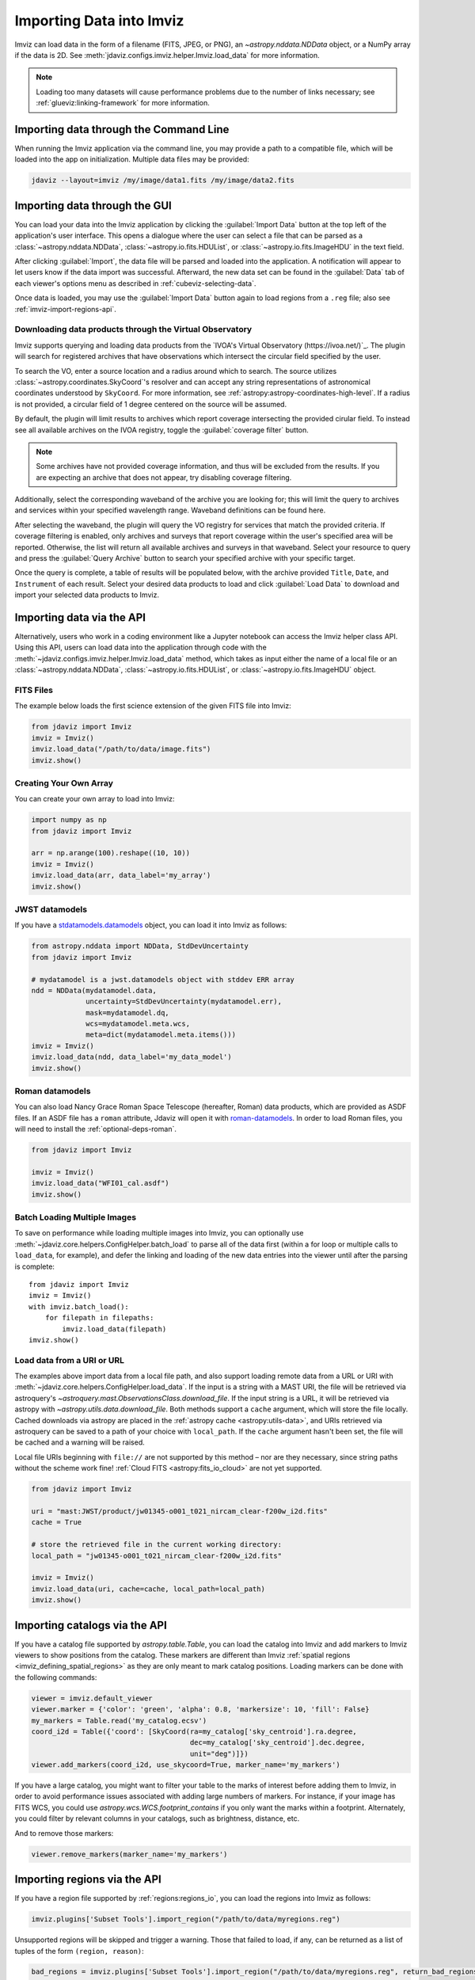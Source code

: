 .. _imviz-import-data:

*************************
Importing Data into Imviz
*************************

Imviz can load data in the form of a filename (FITS, JPEG, or PNG),
an `~astropy.nddata.NDData` object, or a NumPy array if the data is 2D.
See :meth:`jdaviz.configs.imviz.helper.Imviz.load_data` for more information.

.. note::

    Loading too many datasets will cause performance problems due to
    the number of links necessary; see :ref:`glueviz:linking-framework`
    for more information.

.. _imviz-import-commandline:

Importing data through the Command Line
=======================================

When running the Imviz application via the command line, you may provide a path
to a compatible file, which will be loaded into the app on initialization.
Multiple data files may be provided:

.. code-block:: bash

    jdaviz --layout=imviz /my/image/data1.fits /my/image/data2.fits

.. _imviz-import-gui:

Importing data through the GUI
==============================

You can load your data into the Imviz application
by clicking the :guilabel:`Import Data` button at the top left of the application's
user interface. This opens a dialogue where the user can select a file
that can be parsed as a :class:`~astropy.nddata.NDData`, :class:`~astropy.io.fits.HDUList`,
or :class:`~astropy.io.fits.ImageHDU` in the text field.

After clicking :guilabel:`Import`, the data file will be parsed and loaded into the
application. A notification will appear to let users know if the data import
was successful. Afterward, the new data set can be found in the :guilabel:`Data`
tab of each viewer's options menu as described in :ref:`cubeviz-selecting-data`.

Once data is loaded, you may use the :guilabel:`Import Data` button again
to load regions from a ``.reg`` file; also see :ref:`imviz-import-regions-api`.

.. _imviz-import-api:

Downloading data products through the Virtual Observatory
---------------------------------------------------------
Imviz supports querying and loading data products from the `IVOA's Virtual Observatory (https://ivoa.net/)`_.
The plugin will search for registered archives that have observations which intersect the circular field
specified by the user.

To search the VO, enter a source location and a radius around which to search. The source utilizes
:class:`~astropy.coordinates.SkyCoord`'s resolver and can accept any string representations of astronomical
coordinates understood by ``SkyCoord``. For more information, see :ref:`astropy:astropy-coordinates-high-level`.
If a radius is not provided, a circular field of 1 degree centered on the source will be assumed.

By default, the plugin will limit results to archives which report coverage intersecting the provided cirular
field. To instead see all available archives on the IVOA registry, toggle the :guilabel:`coverage filter` button.

.. note::

    Some archives have not provided coverage information, and thus will be excluded from the results.
    If you are expecting an archive that does not appear, try disabling coverage filtering.

Additionally, select the corresponding waveband of the archive you are looking for; this will limit the query to
archives and services within your specified wavelength range. Waveband definitions can be found here.

After selecting the waveband, the plugin will query the VO registry for services that match the provided criteria.
If coverage filtering is enabled, only archives and surveys that report coverage within the user's specified area
will be reported. Otherwise, the list will return all available archives and surveys in that waveband. Select your
resource to query and press the :guilabel:`Query Archive` button to search your specified archive with your
specific target.

Once the query is complete, a table of results will be populated below, with the archive provided ``Title``,
``Date``, and ``Instrument`` of each result. Select your desired data products to load and click
:guilabel:`Load Data` to download and import your selected data products to Imviz. 

.. _imviz-virtual-observatory:

Importing data via the API
==========================

Alternatively, users who work in a coding environment like a Jupyter
notebook can access the Imviz helper class API. Using this API, users can
load data into the application through code with the
:meth:`~jdaviz.configs.imviz.helper.Imviz.load_data`
method, which takes as input either the name of a local file or an
:class:`~astropy.nddata.NDData`, :class:`~astropy.io.fits.HDUList`,
or :class:`~astropy.io.fits.ImageHDU` object.

FITS Files
----------

The example below loads the first science extension of the given FITS file into Imviz:

.. code-block:: python

    from jdaviz import Imviz
    imviz = Imviz()
    imviz.load_data("/path/to/data/image.fits")
    imviz.show()

Creating Your Own Array
-----------------------

You can create your own array to load into Imviz:

.. code-block:: python

    import numpy as np
    from jdaviz import Imviz

    arr = np.arange(100).reshape((10, 10))
    imviz = Imviz()
    imviz.load_data(arr, data_label='my_array')
    imviz.show()

JWST datamodels
---------------

If you have a `stdatamodels.datamodels <https://stdatamodels.readthedocs.io/en/latest/jwst/datamodels/index.html#data-models>`_
object, you can load it into Imviz as follows:

.. code-block:: python

    from astropy.nddata import NDData, StdDevUncertainty
    from jdaviz import Imviz

    # mydatamodel is a jwst.datamodels object with stddev ERR array
    ndd = NDData(mydatamodel.data,
                 uncertainty=StdDevUncertainty(mydatamodel.err),
                 mask=mydatamodel.dq,
                 wcs=mydatamodel.meta.wcs,
                 meta=dict(mydatamodel.meta.items()))
    imviz = Imviz()
    imviz.load_data(ndd, data_label='my_data_model')
    imviz.show()

Roman datamodels
----------------

You can also load Nancy Grace Roman Space Telescope (hereafter, Roman) data products, which are
provided as ASDF files. If an ASDF file has a ``roman`` attribute, Jdaviz will
open it with `roman-datamodels <https://github.com/spacetelescope/roman_datamodels>`_.
In order to load Roman files, you will need to install the :ref:`optional-deps-roman`.

.. code-block:: python

    from jdaviz import Imviz

    imviz = Imviz()
    imviz.load_data("WFI01_cal.asdf")
    imviz.show()

.. _imviz-import-catalogs-api:

Batch Loading Multiple Images
-----------------------------

To save on performance while loading multiple images into Imviz, you can optionally use
:meth:`~jdaviz.core.helpers.ConfigHelper.batch_load` to parse all of the data first (within a for
loop or multiple calls to ``load_data``, for example), and defer the linking and loading of the new
data entries into the viewer until after the parsing is complete::

    from jdaviz import Imviz
    imviz = Imviz()
    with imviz.batch_load():
        for filepath in filepaths:
            imviz.load_data(filepath)
    imviz.show()


.. _load-data-uri:

Load data from a URI or URL
---------------------------

The examples above import data from a local file path, and also support loading remote
data from a URL or URI with :meth:`~jdaviz.core.helpers.ConfigHelper.load_data`.
If the input is a string with a MAST URI, the file will be retrieved via
astroquery's `~astroquery.mast.ObservationsClass.download_file`. If the
input string is a URL, it will be retrieved via astropy with
`~astropy.utils.data.download_file`. Both methods support a
``cache`` argument, which will store the file locally. Cached downloads via astropy
are placed in the :ref:`astropy cache <astropy:utils-data>`,
and URIs retrieved via astroquery can be saved to a path of your choice with
``local_path``. If the ``cache`` argument hasn't been set, the file will be cached
and a warning will be raised.

Local file URIs beginning with ``file://``
are not supported by this method – nor are they necessary, since string
paths without the scheme work fine! :ref:`Cloud FITS <astropy:fits_io_cloud>` are not yet supported.

.. code-block:: python

    from jdaviz import Imviz

    uri = "mast:JWST/product/jw01345-o001_t021_nircam_clear-f200w_i2d.fits"
    cache = True

    # store the retrieved file in the current working directory:
    local_path = "jw01345-o001_t021_nircam_clear-f200w_i2d.fits"

    imviz = Imviz()
    imviz.load_data(uri, cache=cache, local_path=local_path)
    imviz.show()

Importing catalogs via the API
==============================

If you have a catalog file supported by `astropy.table.Table`, you
can load the catalog into Imviz and add markers to Imviz viewers to show
positions from the catalog. These markers are different than Imviz
:ref:`spatial regions <imviz_defining_spatial_regions>` as they are only meant to mark catalog positions.
Loading markers can be done with the following commands:

.. code-block:: python

    viewer = imviz.default_viewer
    viewer.marker = {'color': 'green', 'alpha': 0.8, 'markersize': 10, 'fill': False}
    my_markers = Table.read('my_catalog.ecsv')
    coord_i2d = Table({'coord': [SkyCoord(ra=my_catalog['sky_centroid'].ra.degree,
                                          dec=my_catalog['sky_centroid'].dec.degree,
                                          unit="deg")]})
    viewer.add_markers(coord_i2d, use_skycoord=True, marker_name='my_markers')

If you have a large catalog, you might want to filter your table to the
marks of interest before adding them to Imviz, in order to avoid performance
issues associated with adding large numbers of markers. For instance, if your
image has FITS WCS, you could use `astropy.wcs.WCS.footprint_contains` if you
only want the marks within a footprint. Alternately, you could filter by
relevant columns in your catalogs, such as brightness, distance, etc.

And to remove those markers:

.. code-block:: python

    viewer.remove_markers(marker_name='my_markers')

.. _imviz-import-regions-api:

Importing regions via the API
=============================

If you have a region file supported by :ref:`regions:regions_io`, you
can load the regions into Imviz as follows:

.. code-block:: python

    imviz.plugins['Subset Tools'].import_region("/path/to/data/myregions.reg")

Unsupported regions will be skipped and trigger a warning. Those that
failed to load, if any, can be returned as a list of tuples of the
form ``(region, reason)``:

.. code-block:: python

    bad_regions = imviz.plugins['Subset Tools'].import_region("/path/to/data/myregions.reg", return_bad_regions=True)

You could also define :ref:`regions:shapes` programmatically and load them; e.g.:

.. code-block:: python

    from regions import CirclePixelRegion, PixCoord
    aper_1 = CirclePixelRegion(center=PixCoord(x=42, y=43), radius=4.2)
    aper_2 = CirclePixelRegion(center=PixCoord(x=10, y=20), radius=3)
    imviz.load_regions([aper_1, aper_2])

For more details on the API, please see
:meth:`~jdaviz.core.helpers.ImageConfigHelper.load_regions_from_file`
and :meth:`~jdaviz.core.helpers.ImageConfigHelper.load_regions` methods
in Imviz.
